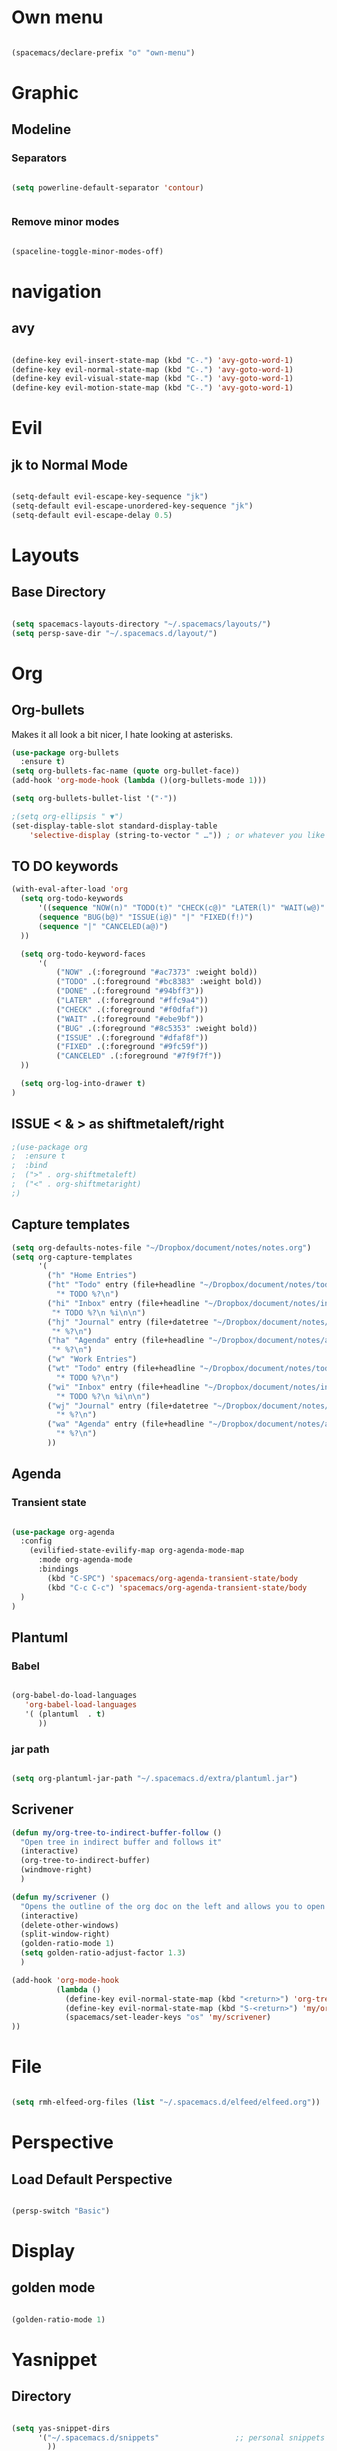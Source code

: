 #+STARTUP: content

* Own menu

#+BEGIN_SRC emacs-lisp

 (spacemacs/declare-prefix "o" "own-menu")

#+END_SRC
* Graphic
** Modeline
*** Separators

#+BEGIN_SRC emacs-lisp

 (setq powerline-default-separator 'contour)


#+END_SRC

*** Remove minor modes

#+BEGIN_SRC emacs-lisp

(spaceline-toggle-minor-modes-off)

#+END_SRC

* navigation
** avy

#+BEGIN_SRC emacs-lisp

  (define-key evil-insert-state-map (kbd "C-.") 'avy-goto-word-1)
  (define-key evil-normal-state-map (kbd "C-.") 'avy-goto-word-1)
  (define-key evil-visual-state-map (kbd "C-.") 'avy-goto-word-1)
  (define-key evil-motion-state-map (kbd "C-.") 'avy-goto-word-1)

#+END_SRC

* Evil
** jk to Normal Mode

#+BEGIN_SRC emacs-lisp

(setq-default evil-escape-key-sequence "jk")
(setq-default evil-escape-unordered-key-sequence "jk")
(setq-default evil-escape-delay 0.5)

#+END_SRC

* Layouts
** Base Directory

#+BEGIN_SRC emacs-lisp

(setq spacemacs-layouts-directory "~/.spacemacs/layouts/")
(setq persp-save-dir "~/.spacemacs.d/layout/")
#+END_SRC

#+RESULTS:
: ~/.spacemacs/layouts/

* Org
** Org-bullets

Makes it all look a bit nicer, I hate looking at asterisks.
#+BEGIN_SRC emacs-lisp
  (use-package org-bullets
    :ensure t)
  (setq org-bullets-fac-name (quote org-bullet-face))
  (add-hook 'org-mode-hook (lambda ()(org-bullets-mode 1)))

  (setq org-bullets-bullet-list '("·"))

  ;(setq org-ellipsis " ▼")
  (set-display-table-slot standard-display-table 
      'selective-display (string-to-vector " …")) ; or whatever you like
#+END_SRC

** TO DO keywords

#+BEGIN_SRC emacs-lisp
  (with-eval-after-load 'org
    (setq org-todo-keywords 
        '((sequence "NOW(n)" "TODO(t)" "CHECK(c@)" "LATER(l)" "WAIT(w@)" "|" "DONE(d!)" )
        (sequence "BUG(b@)" "ISSUE(i@)" "|" "FIXED(f!)")
        (sequence "|" "CANCELED(a@)")
    ))

    (setq org-todo-keyword-faces
        '(
            ("NOW" .(:foreground "#ac7373" :weight bold)) 
            ("TODO" .(:foreground "#bc8383" :weight bold)) 
            ("DONE" .(:foreground "#94bff3")) 
            ("LATER" .(:foreground "#ffc9a4")) 
            ("CHECK" .(:foreground "#f0dfaf")) 
            ("WAIT" .(:foreground "#ebe9bf")) 
            ("BUG" .(:foreground "#8c5353" :weight bold)) 
            ("ISSUE" .(:foreground "#dfaf8f")) 
            ("FIXED" .(:foreground "#9fc59f"))
            ("CANCELED" .(:foreground "#7f9f7f"))
    ))

    (setq org-log-into-drawer t)
  )
#+END_SRC

#+RESULTS:
: t

** ISSUE < & > as shiftmetaleft/right
   :LOGBOOK:
   - State "ISSUE"      from              [2019-01-14 lun. 16:25] \\
     doesn't work
   :END:

  #+BEGIN_SRC emacs-lisp
    ;(use-package org
    ;  :ensure t
    ;  :bind
    ;  (">" . org-shiftmetaleft)
    ;  ("<" . org-shiftmetaright)
    ;)
#+END_SRC

** Capture templates

#+BEGIN_SRC emacs-lisp
  (setq org-defaults-notes-file "~/Dropbox/document/notes/notes.org")
  (setq org-capture-templates
        '(
          ("h" "Home Entries")
          ("ht" "Todo" entry (file+headline "~/Dropbox/document/notes/todo.org" "Home")
            "* TODO %?\n")
          ("hi" "Inbox" entry (file+headline "~/Dropbox/document/notes/inbox.org" "Home")
           "* TODO %?\n %i\n\n")
          ("hj" "Journal" entry (file+datetree "~/Dropbox/document/notes/diary.org")
           "* %?\n")
          ("ha" "Agenda" entry (file+headline "~/Dropbox/document/notes/agenda.org" "Home")
           "* %?\n")
          ("w" "Work Entries")
          ("wt" "Todo" entry (file+headline "~/Dropbox/document/notes/todo.org" "Work")
            "* TODO %?\n")
          ("wi" "Inbox" entry (file+headline "~/Dropbox/document/notes/inbox.org" "Work")
            "* TODO %?\n %i\n\n")
          ("wj" "Journal" entry (file+datetree "~/Dropbox/document/notes/journal.org")
            "* %?\n")
          ("wa" "Agenda" entry (file+headline "~/Dropbox/document/notes/agenda.org" "Work")
            "* %?\n")
          ))
#+END_SRC

** Agenda
*** Transient state

#+BEGIN_SRC emacs-lisp

  (use-package org-agenda
    :config
      (evilified-state-evilify-map org-agenda-mode-map
        :mode org-agenda-mode
        :bindings
          (kbd "C-SPC") 'spacemacs/org-agenda-transient-state/body
          (kbd "C-c C-c") 'spacemacs/org-agenda-transient-state/body
    )
  )
#+END_SRC
** Plantuml

*** Babel

 #+BEGIN_SRC emacs-lisp

 (org-babel-do-load-languages
    'org-babel-load-languages
    '( (plantuml  . t)
       ))

 #+END_SRC

*** jar path

#+BEGIN_SRC emacs-lisp

(setq org-plantuml-jar-path "~/.spacemacs.d/extra/plantuml.jar")

#+END_SRC

** Scrivener

#+BEGIN_SRC emacs-lisp
  (defun my/org-tree-to-indirect-buffer-follow ()
    "Open tree in indirect buffer and follows it"
    (interactive)
    (org-tree-to-indirect-buffer)
    (windmove-right)
    )

  (defun my/scrivener ()
    "Opens the outline of the org doc on the left and allows you to open the content on the right"
    (interactive)
    (delete-other-windows)
    (split-window-right)
    (golden-ratio-mode 1)
    (setq golden-ratio-adjust-factor 1.3)
    )

  (add-hook 'org-mode-hook 
            (lambda ()
              (define-key evil-normal-state-map (kbd "<return>") 'org-tree-to-indirect-buffer)
              (define-key evil-normal-state-map (kbd "S-<return>") 'my/org-tree-to-indirect-buffer-follow)
              (spacemacs/set-leader-keys "os" 'my/scrivener)
  ))

#+END_SRC

* File

#+BEGIN_SRC emacs-lisp

(setq rmh-elfeed-org-files (list "~/.spacemacs.d/elfeed/elfeed.org"))

#+END_SRC
* Perspective
** Load Default Perspective

#+BEGIN_SRC emacs-lisp

(persp-switch "Basic")

#+END_SRC
* Display
** golden mode

#+BEGIN_SRC emacs-lisp

  (golden-ratio-mode 1)

#+END_SRC

* Yasnippet
** Directory

#+BEGIN_SRC emacs-lisp

(setq yas-snippet-dirs
      '("~/.spacemacs.d/snippets"                 ;; personal snippets
        ))

#+END_SRC
** Expand key

#+BEGIN_SRC emacs-lisp

(global-unset-key "\C-n")
(define-key yas-minor-mode-map (kbd "C-n") 'yas-ido-expand)

#+END_SRC
* Plantuml
** Hook

#+BEGIN_SRC emacs-lisp

(add-hook 'plantuml-mode-hook 'prog-mode-hook)

#+END_SRC

** warning

#+BEGIN_SRC emacs-lisp

(setq plantuml-suppress-deprecation-warning nil)

#+END_SRC

* Neotree
** Theme

#+BEGIN_SRC emacs-lisp

  (use-package all-the-icons
    :ensure t)

  (setq neo-theme 'icons)

#+END_SRC


